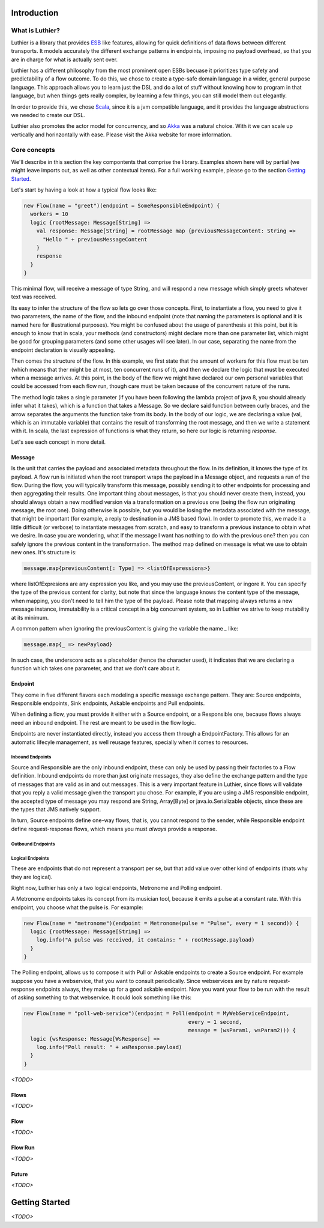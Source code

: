 ============
Introduction
============

What is Luthier?
===============

Luthier is a library that provides `ESB <http://en.wikipedia.org/wiki/Enterprise_service_bus>`_ like features,
allowing for quick definitions of data flows between different transports. It models accurately the different exchange
patterns in endpoints, imposing no payload overhead, so that you are in charge for what is actually sent over.

Luthier has a different philosophy from the most prominent open ESBs becuase it prioritizes type safety and predictability
of a flow outcome. To do this, we chose to create a type-safe domain language in a wider, general purpose language.
This approach allows you to learn just the DSL and do a lot of stuff without knowing how to program in that language, but
when things gets really complex, by learning a few things, you can still model them out elegantly.

In order to provide this, we chose `Scala <http://www.scala-lang.org>`_, since it is a jvm compatible language, and it
provides the language abstractions we needed to create our DSL.

Luthier also promotes the actor model for concurrency, and so `Akka <http://akka.io>`_ was a natural choice. With it
we can scale up vertically and horinzontally with ease. Please visit the Akka website for more information.


Core concepts
=============

We'll describe in this section the key compontents that comprise the library. Examples shown here will by partial (we
might leave imports out, as well as other contextual items). For a full working example, please go to the section
`Getting Started`_.

Let's start by having a look at how a typical flow looks like:

.. code-block:: scala

  new Flow(name = "greet")(endpoint = SomeResponsibleEndpoint) {
    workers = 10
    logic {rootMessage: Message[String] =>
      val response: Message[String] = rootMessage map {previousMessageContent: String =>
        "Hello " + previousMessageContent
      }
      response
    }
  }

This minimal flow, will receive a message of type String, and will respond a new message which simply greets whatever
text was received.

Its easy to infer the structure of the flow so lets go over those concepts.
First, to instantiate a flow, you need to give it two parameters, the name of the flow, and the inbound endpoint
(note that naming the parameters is optional and it is named here for illustrational purposes). You might be confused
about the usage of parenthesis at this point, but it is enough to know that in scala, your methods (and constructors)
might declare more than one parameter list, which might be good for grouping parameters (and some other usages will
see later). In our case, separating the name from the endpoint declaration is visually appealing.

Then comes the structure of the flow. In this example, we first state that the amount of workers for this flow must be
ten (which means that ther might be at most, ten concurrent runs of it), and then we declare the logic that must be
executed when a message arrives. At this point, in the body of the flow we might have declared our own personal
variables that could be accessed from each flow run, though care must be taken because of the concurrent nature of the
runs.

The method logic takes a single parameter (if you have been following the lambda project of java 8, you should already
infer what it takes), which is a function that takes a Message. So we declare said function between curly braces, and
the arrow separates the arguments the function take from its body.
In the body of our logic, we are declaring a value (val, which is an immutable variable) that contains the result of
transforming the root message, and then we write a statement with it. In scala, the last expression of functions is what
they return, so here our logic is returning `response`.

Let's see each concept in more detail.

Message
-------

Is the unit that carries the payload and associated metadata throughout the flow. In its definition, it knows
the type of its payload.
A flow run is initiated when the root transport wraps the payload in a Message object, and requests a run of the flow.
During the flow, you will typically transform this message, possibly sending it to other endpoints for processing and
then aggregating their results.
One important thing about messages, is that you should never create them, instead, you should always obtain a new
modified version via a transformation on a previous one (being the flow run originating message, the root one).
Doing otherwise is possible, but you would be losing the metadata associated with the message, that might be important
(for example, a reply to destination in a JMS based flow). In order to promote this, we made it a little difficult (or
verbose) to instantiate messages from scratch, and easy to transform a previous instance to obtain what we desire.
In case you are wondering, what If the message I want has nothing to do with the previous one? then you can safely
ignore the previous content in the transformation.
The method map defined on message is what we use to obtain new ones. It's structure is:

.. code-block:: scala

  message.map{previousContent[: Type] => <listOfExpressions>}

where listOfExpresions are any expression you like, and you may use the previousContent, or ingore it.
You can specify the type of the previous content for clarity, but note that since the language knows the content
type of the message, when mapping, you don't need to tell him the type of the payload.
Please note that mapping always returns a new message instance, immutability is a critical concept in a big
concurrent system, so in Luthier we strive to keep mutability at its minimum.

A common pattern when ignoring the previousContent is giving the variable the name `_` like:

.. code-block:: scala

  message.map{_ => newPayload}

In such case, the underscore acts as a placeholder (hence the character used), it indicates that we are declaring
a function which takes one parameter, and that we don't care about it.


Endpoint
---------

They come in five different flavors each modeling a specific message exchange pattern. They are: Source endpoints,
Responsible endpoints, Sink endpoints, Askable endpoints and Pull endpoints.

When defining a flow, you must provide it either with a Source endpoint, or a Responsible one, because flows always
need an inbound endpoint. The rest are meant to be used in the flow logic.

Endpoints are never instantiated directly, instead you access them through a EndpointFactory. This allows for an
automatic lifecyle management, as well reusage features, specially when it comes to resources.

Inbound Endpoints
*****************

Source and Responsible are the only inbound endpoint, these can only be used by passing their factories to a Flow
definition.
Inbound endpoints do more than just originate messages, they also define the exchange pattern and the type of messages
that are valid as in and out messages.
This is a very important feature in Luthier, since flows will validate that you reply a valid message given the transport
you chose. For example, if you are using a JMS responsible endpoint, the accepted type of message you may respond are
String, Array[Byte] or java.io.Serializable objects, since these are the types that JMS natively support.

In turn, Source endpoints define one-way flows, that is, you cannot respond to the sender, while Responsible
endpoint define request-response flows, which means you must *always* provide a response.

Outbound Endpoints
******************

Logical Endpoints
*****************

These are endpoints that do not represent a transport per se, but that add value over other kind of endpoints (thats why
they are logical).

Right now, Luthier has only a two logical endpoints, Metronome and Polling endpoint.

A Metronome endpoints takes its concept from its musician tool, because it emits a pulse at a constant rate. With this
endpoint, you choose what the pulse is. For example:

.. code-block:: scala

  new Flow(name = "metronome")(endpoint = Metronome(pulse = "Pulse", every = 1 second)) {
    logic {rootMessage: Message[String] =>
      log.info("A pulse was received, it contains: " + rootMessage.payload)
    }
  }

The Polling endpoint, allows us to compose it with Pull or Askable endpoints to create a Source endpoint. For example
suppose you have a webservice, that you want to consult periodically. Since webservices are by nature request-response
endpoints always, they make up for a good askable endpoint. Now you want your flow to be run with the result of asking
something to that webservice. It could look something like this:

.. code-block:: scala

  new Flow(name = "poll-web-service")(endpoint = Poll(endpoint = MyWebServiceEndpoint,
                                                      every = 1 second,
                                                      message = (wsParam1, wsParam2))) {
    logic {wsResponse: Message[WsResponse] =>
      log.info("Poll result: " + wsResponse.payload)
    }
  }

*<TODO>*

Flows
-----

*<TODO>*

Flow
----

*<TODO>*

Flow Run
--------

*<TODO>*

Future
------

*<TODO>*

===============
Getting Started
===============

*<TODO>*